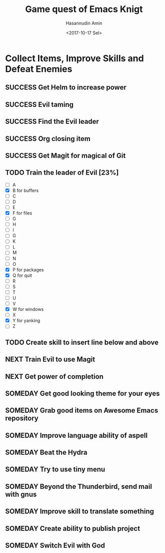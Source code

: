 #+TITLE: Game quest of Emacs Knigt
#+DATE: <2017-10-17 Sel> 
#+AUTHOR: Hasannudin Amin
#+EMAIL: sanremember@protonmail.com
#+SEQ_TODO: SOMEDAY(d) NEXT(n) TODO(t) | SUCCESS(s) CANCEL(c) FAIL(f)

* Collect Items, Improve Skills and Defeat Enemies

** SUCCESS Get Helm to increase power
   CLOSED: [2017-10-17 Sel 15:46]

** SUCCESS Evil taming
   CLOSED: [2017-10-17 Sel 15:46]

** SUCCESS Find the Evil leader
   CLOSED: [2017-10-17 Sel 15:46]

** SUCCESS Org closing item
   CLOSED: [2017-10-17 Sel 15:47]
** SUCCESS Get Magit for magical of Git
   CLOSED: [2017-10-17 Sel 16:52]
** TODO Train the leader of Evil [23%]
   - [ ] A 
   - [X] B for buffers
   - [ ] C
   - [ ] D
   - [ ] E
   - [X] F for files
   - [ ] G
   - [ ] H
   - [ ] I
   - [ ] G
   - [ ] K
   - [ ] L
   - [ ] M
   - [ ] N
   - [ ] O
   - [X] P for packages
   - [X] Q for quit
   - [ ] R
   - [ ] S
   - [ ] T
   - [ ] U
   - [ ] V
   - [X] W for windows
   - [ ] X
   - [X] Y for yanking
   - [ ] Z

** TODO Create skill to insert line below and above

** NEXT Train Evil to use Magit

** NEXT Get power of completion

** SOMEDAY Get good looking theme for your eyes
** SOMEDAY Grab good items on Awesome Emacs repository
** SOMEDAY Improve language ability of aspell
** SOMEDAY Beat the Hydra
** SOMEDAY Try to use tiny menu
** SOMEDAY Beyond the Thunderbird, send mail with gnus
** SOMEDAY Improve skill to translate something
** SOMEDAY Create ability to publish project
** SOMEDAY Switch Evil with God
